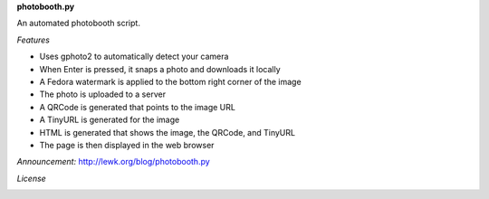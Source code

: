 **photobooth.py**

An automated photobooth script.

.. image:: http://lewk.org/img/photobooth1.jpg

*Features*

-  Uses gphoto2 to automatically detect your camera
-  When Enter is pressed, it snaps a photo and downloads it locally
-  A Fedora watermark is applied to the bottom right corner of the image
-  The photo is uploaded to a server
-  A QRCode is generated that points to the image URL
-  A TinyURL is generated for the image
-  HTML is generated that shows the image, the QRCode, and TinyURL
-  The page is then displayed in the web browser


*Announcement:* http://lewk.org/blog/photobooth.py

.. image:: http://lewk.org/img/photobooth0.jpg

*License*

.. image:: https://www.gnu.org/graphics/gplv3-127x51.png
   :target: https://www.gnu.org/licenses/gpl.txt
